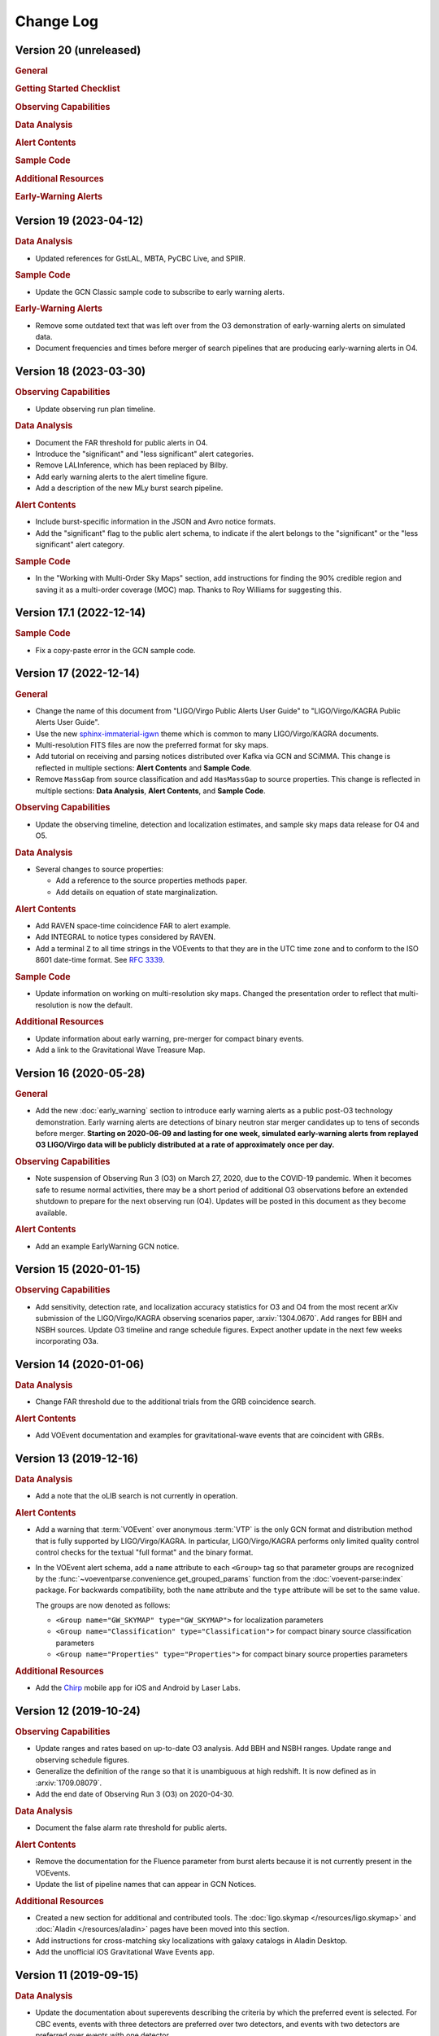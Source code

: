 Change Log
==========

Version 20 (unreleased)
-----------------------

.. rubric:: General

.. rubric:: Getting Started Checklist

.. rubric:: Observing Capabilities

.. rubric:: Data Analysis

.. rubric:: Alert Contents

.. rubric:: Sample Code

.. rubric:: Additional Resources

.. rubric:: Early-Warning Alerts

Version 19 (2023-04-12)
-----------------------

.. rubric:: Data Analysis

*  Updated references for GstLAL, MBTA, PyCBC Live, and SPIIR.

.. rubric:: Sample Code

*  Update the GCN Classic sample code to subscribe to early warning alerts.

.. rubric:: Early-Warning Alerts

*  Remove some outdated text that was left over from the O3 demonstration of
   early-warning alerts on simulated data.

*  Document frequencies and times before merger of search pipelines that are
   producing early-warning alerts in O4.

Version 18 (2023-03-30)
-----------------------

.. rubric:: Observing Capabilities

*  Update observing run plan timeline.

.. rubric:: Data Analysis

*  Document the FAR threshold for public alerts in O4.

*  Introduce the "significant" and "less significant" alert categories.

*  Remove LALInference, which has been replaced by Bilby.

*  Add early warning alerts to the alert timeline figure.

*  Add a description of the new MLy burst search pipeline.

.. rubric:: Alert Contents

*  Include burst-specific information in the JSON and Avro notice formats.

*  Add the "significant" flag to the public alert schema, to indicate if the
   alert belongs to the "significant" or the "less significant" alert category.

.. rubric:: Sample Code

*  In the "Working with Multi-Order Sky Maps" section, add instructions for
   finding the 90% credible region and saving it as a multi-order coverage
   (MOC) map. Thanks to Roy Williams for suggesting this.

Version 17.1 (2022-12-14)
-------------------------

.. rubric:: Sample Code

*  Fix a copy-paste error in the GCN sample code.

Version 17 (2022-12-14)
-----------------------

.. rubric:: General

*  Change the name of this document from "LIGO/Virgo Public Alerts User Guide"
   to "LIGO/Virgo/KAGRA Public Alerts User Guide".

*  Use the new
   `sphinx-immaterial-igwn <https://pypi.org/project/sphinx-immaterial-igwn/>`_
   theme which is common to many LIGO/Virgo/KAGRA documents.

*  Multi-resolution FITS files are now the preferred format for sky maps.

*  Add tutorial on receiving and parsing notices distributed over Kafka via GCN
   and SCiMMA. This change is reflected in multiple sections: **Alert
   Contents** and **Sample Code**.

*  Remove ``MassGap`` from source classification and add ``HasMassGap`` to
   source properties. This change is reflected in multiple sections:
   **Data Analysis**, **Alert Contents**, and **Sample Code**.

.. rubric:: Observing Capabilities

*  Update the observing timeline, detection and localization estimates, and
   sample sky maps data release for O4 and O5.

.. rubric:: Data Analysis

*  Several changes to source properties:

   -  Add a reference to the source properties methods paper.

   -  Add details on equation of state marginalization.

.. rubric:: Alert Contents

*  Add RAVEN space-time coincidence FAR to alert example.

*  Add INTEGRAL to notice types considered by RAVEN.

*  Add a terminal ``Z`` to all time strings in the VOEvents to that they are
   in the UTC time zone and to conform to the ISO 8601 date-time format. See
   :rfc:`3339`.

.. rubric:: Sample Code

*  Update information on working on multi-resolution sky maps. Changed the
   presentation order to reflect that multi-resolution is now the default.

.. rubric:: Additional Resources

*  Update information about early warning, pre-merger for compact binary
   events.

*  Add a link to the Gravitational Wave Treasure Map.

Version 16 (2020-05-28)
-----------------------

.. rubric:: General

*  Add the new :doc:`early_warning` section to introduce early warning alerts
   as a public post-O3 technology demonstration. Early warning alerts are
   detections of binary neutron star merger candidates up to tens of seconds
   before merger. **Starting on 2020-06-09 and lasting for one week, simulated
   early-warning alerts from replayed O3 LIGO/Virgo data will be publicly
   distributed at a rate of approximately once per day.**

.. rubric:: Observing Capabilities

*  Note suspension of Observing Run 3 (O3) on March 27, 2020, due to the
   COVID-19 pandemic. When it becomes safe to resume normal activities, there
   may be a short period of additional O3 observations before an extended
   shutdown to prepare for the next observing run (O4). Updates will be posted
   in this document as they become available.

.. rubric:: Alert Contents

*  Add an example EarlyWarning GCN notice.

Version 15 (2020-01-15)
-----------------------

.. rubric:: Observing Capabilities

*  Add sensitivity, detection rate, and localization accuracy statistics for O3
   and O4 from the most recent arXiv submission of the LIGO/Virgo/KAGRA
   observing scenarios paper, :arxiv:`1304.0670`. Add ranges for BBH and NSBH
   sources. Update O3 timeline and range schedule figures. Expect another
   update in the next few weeks incorporating O3a.

Version 14 (2020-01-06)
-----------------------

.. rubric:: Data Analysis

*  Change FAR threshold due to the additional trials from the GRB coincidence
   search.

.. rubric:: Alert Contents

*  Add VOEvent documentation and examples for gravitational-wave events that
   are coincident with GRBs.

Version 13 (2019-12-16)
-----------------------

.. rubric:: Data Analysis

*  Add a note that the oLIB search is not currently in operation.

.. rubric:: Alert Contents

*  Add a warning that :term:`VOEvent` over anonymous :term:`VTP` is the only
   GCN format and distribution method that is fully supported by LIGO/Virgo/KAGRA. In
   particular, LIGO/Virgo/KAGRA performs only limited quality control control checks
   for the textual "full format" and the binary format.

*  In the VOEvent alert schema, add a ``name`` attribute to each ``<Group>``
   tag so that parameter groups are recognized by the
   :func:`~voeventparse.convenience.get_grouped_params` function from the
   :doc:`voevent-parse:index` package. For backwards compatibility, both the
   ``name`` attribute and the ``type`` attribute will be set to the same value.

   The groups are now denoted as follows:

   *  ``<Group name="GW_SKYMAP" type="GW_SKYMAP">`` for localization parameters
   *  ``<Group name="Classification" type="Classification">`` for compact
      binary source classification parameters
   *  ``<Group name="Properties" type="Properties">`` for compact binary source
      properties parameters

.. rubric:: Additional Resources

*  Add the `Chirp <https://www.laserlabs.org/chirp.php>`_ mobile app for iOS
   and Android by Laser Labs.

Version 12 (2019-10-24)
-----------------------

.. rubric:: Observing Capabilities

*  Update ranges and rates based on up-to-date O3 analysis. Add BBH and NSBH
   ranges. Update range and observing schedule figures.

*  Generalize the definition of the range so that it is unambiguous at high
   redshift. It is now defined as in :arxiv:`1709.08079`.

*  Add the end date of Observing Run 3 (O3) on 2020-04-30.

.. rubric:: Data Analysis

*  Document the false alarm rate threshold for public alerts.

.. rubric:: Alert Contents

*  Remove the documentation for the Fluence parameter from burst alerts because
   it is not currently present in the VOEvents.

*  Update the list of pipeline names that can appear in GCN Notices.

.. rubric:: Additional Resources

*  Created a new section for additional and contributed tools. The
   :doc:`ligo.skymap </resources/ligo.skymap>` and :doc:`Aladin
   </resources/aladin>` pages have been moved into this section.

*  Add instructions for cross-matching sky localizations with galaxy catalogs
   in Aladin Desktop.

*  Add the unofficial iOS Gravitational Wave Events app.

Version 11 (2019-09-15)
-----------------------

.. rubric:: Data Analysis

*  Update the documentation about superevents describing the criteria by which
   the preferred event is selected. For CBC events, events with three detectors
   are preferred over two detectors, and events with two detectors are
   preferred over events with one detector.

.. rubric:: Alert Contents

*  Add references to the HEALPix paper (Górski et al. 2005,
   :doi:`10.1086/427976`).

*  Add version number suffixes to sky map FITS filenames in GCN notices to
   distinguish between different sky maps with the same filename. For example,
   the first file with the name ``bayestar.fits.gz`` will be referred to as
   ``bayestar.fits.gz,0``, then the next will be ``bayestar.fits.gz,1``, and so
   on. The filename with no version suffix always points to the most recent
   version.

.. rubric:: Sample Code

*  Add attribution for a HEALPix illustration that was reproduced from
   https://healpix.jpl.nasa.gov.

*  Fix the example image for ``hp.mollview()``, which was distorted due to a
   file conversion issue.

*  Add section on sky map visualization and credible regions in Aladin.

Version 10 (2019-07-31)
-----------------------

.. rubric:: Data Analysis

*  Add a more detailed description of the RAVEN pipeline. Previously just
   mentioned types of searches but now has information on external
   experiments, coincident searches, and coincident false alarm rates.

* Fixed PyCBC Live reference.

.. rubric:: Alert Contents

* Changed the data type of the ``UNIQ`` column of the multi-order sky map
  format from an unsigned integer to a signed integer as specified by the
  `MOC-in-FITS standard`_.

  This will improve interoperability with the `mrdfits`_ function from the `IDL
  Astronomy User's Library`_ and the `fv FITS Viewer`_ from `FTOOLS`_, both of
  which were reported to have problems with the old unsigned integer column. It
  will also make it simpler to work with Numpy indexing operations, since Numpy
  uses a signed integer type for indexing.

  This change will go into effect in the LIGO/Virgo/KAGRA low-latency alert system on
  2019-08-06.

  Users of `ligo.skymap`_ should update to version 0.1.8 or newer because older
  versions will be unable to read old files with unsigned ``UNIQ`` columns. The
  new version of ``ligo.skymap`` can read files with either signed or unsigned
  ``UNIQ`` columns.

.. _`MOC-in-FITS standard`: http://www.ivoa.net/documents/MOC/
.. _`mrdfits`: https://idlastro.gsfc.nasa.gov/ftp/pro/fits/mrdfits.pro
.. _`IDL Astronomy User's Library`: https://idlastro.gsfc.nasa.gov/homepage.html
.. _`fv FITS Viewer`: https://heasarc.gsfc.nasa.gov/ftools/fv/
.. _`FTOOLS`: https://heasarc.gsfc.nasa.gov/ftools/
.. _`ligo.skymap`: https://lscsoft.docs.ligo.org/ligo.skymap/

Version 9 (2019-06-13)
----------------------

.. rubric:: General

* There is now a shorter URL for the Public Alerts User Guide, which can now be
  found at either https://emfollow.docs.ligo.org or
  https://emfollow.docs.ligo.org/userguide.

.. rubric:: Data Analysis

* Renamed this section from "Procedures" to "Data Analysis" and reordered its
  subsections to better reflect the chronological order of the steps of the
  analysis.

.. rubric:: Sample Code

* Remove MacPorts installation instructions.

* Add tutorial on working with multi-resolution sky maps.

* Add sample code to test whether a sky position is in the 90% credible region.

* Add sample code to find the area of the 90% credible region.

Version 8 (2019-05-22)
----------------------

.. rubric:: Alert Contents

* Describe the two localization formats, the official ``*.fits.gz``
  HEALPix-in-FITS format and the experimental multi-resolution HEALPix
  ``*.multiorder.fits`` format.

  Effective 2019-05-28, the multi-resolution file suffix will be renamed from
  ``*.fits`` to ``*.multiorder.fits``. The old ``*.fits`` suffix had caused
  confusion because the multi-resolution format is *not* the same as the
  ``*.fits.gz`` files without gzip compression.

  **The multi-resolution format is currently recommended only for advanced
  users.** Tutorials and sample code will soon be included in an upcoming
  version of the User Guide.

* Update the description of the ``HasNS`` property in the sample GCN Notices.
  Previously, it was defined as the probability that at least one object in the
  binary has a mass that is less than 2.83 solar masses. Now, for consistency
  with the source classification definitions, it is defined as the probability
  that at least one object in the binary has a mass that is less than 3 solar
  masses.

* Add some shading to the source classification diagram to make it clear that
  the definitions of the source classes are symmetric under exchange of the
  component masses, but that by convention the component masses are defined
  such that :math:`m_1 \geq m_2`.

Version 7.1 (2019-03-02)
------------------------

* Remove the warning on the front page about significant changes to this
  document occurring before the start of O3.

Version 7 (2019-03-02)
----------------------

.. rubric:: Observing Capabilities

* Record the official start of O3.

.. rubric:: Procedures

* Add Gravitational Wave/High Energy Neutrino search to the list of
  multi-messenger search pipelines.

.. rubric:: Sample Code

* Add instructions for installing required packages using the Anaconda Python
  distribution.

Version 6 (2019-03-08)
----------------------

.. rubric:: Alert Contents

* Switch to the GW170817 Hanford-Livingston-Virgo localization for the example
  sky map.

Version 5 (2019-03-01)
----------------------

.. rubric:: Alert Contents

* Add a human-readable description to the ``Pkt_Ser_Num`` parameter.

* Add ``<EventIVORN cite="supersedes">`` elements to the sample Initial and
  Update notices in order to cite all prior VOEvents. GraceDB already includes
  this metadata, but it was missing from the examples.

* Add MassGap classification for compact binary mergers.

Version 4 (2019-02-15)
----------------------

.. rubric:: General

* Changed the contact email to <emfollow-userguide@support.ligo.org> because
  some mail clients had trouble with the slash in the old contact email
  address, <contact+emfollow/userguide@support.ligo.org>. (The old address will
  also still work.)

.. rubric:: Getting Started Checklist

* Update links for OpenLVEM enrollment instructions.

.. rubric:: Observing Capabilities

* Update planned dates for Engineering Run 14 (ER14; starts 2019-03-04) and
  Observing Run 3 (O3; starts 2019-04-01).

* Add Live Status section, listing some public web pages that provide real-time
  detector status.

.. rubric:: Sample Code

* Update the example GCN notice handler so that it does not fail if the notice
  is missing a sky map, because as we have specified them, ``LVC_RETRACTION``
  notices never contain sky maps and ``LVC_PRELIMINARY`` notices may or may not
  contain sky maps.

* When building the documentation, test all of the sample code automatically.

Version 3 (2019-02-13)
----------------------

.. rubric:: Alert Contents

* Remove the ``skymap_png`` parameter from the VOEVents. The sky map plots take
  longer to generate than the FITS files themselves, so they would have
  needlessly delayed the preliminary alerts.

* Change the IVORN prefix from ``ivo://gwnet/gcn_sender`` to
  ``ivo://gwnet/LVC``, because GCN traditionally uses the text after the ``/``
  to indicate the name of the mission, which most closely corresponds to "LVC,"
  short for "LIGO/Virgo/KAGRA Collaboration." Note that this IVORN is used for
  historical purposes and continuity with the GCN notice format used in O1 and
  O2, and is likely to change in the future with the commissioning of
  additional gravitational-wave facilities.

* Retraction notices now get a separate GCN notice packet type,
  ``LVC_RETRACTION=164``. The ``Retraction`` parameter has been removed from
  the ``<What>`` section.

Version 2 (2018-12-13)
----------------------

.. rubric:: Alert Contents

* Removed the ``Vetted`` parameter from GCN Notices. It was intended to
  indicate whether the event had passed human vetting. However, it was
  redundant because by definition Preliminary events have not been vetted
  and all Initial and Update alerts have been vetted.

* The type of the ``Retraction`` parameter in the GCN Notices was changed from
  a string (``false`` or ``true``) to an integer (``0`` or ``1``) for
  consistency with other flag-like parameters.

* Remove the ``units`` attribute from parameters that are not numbers.

.. rubric:: Sample Code

* GCN has now begun publicly broadcasting sample LIGO/Virgo/KAGRA GCN Notices.
  Updated the sample code accordingly with instructions for receiving live
  sample notices.

Version 1 (2018-11-27)
----------------------

.. rubric:: Getting Started Checklist

* Updated instructions for joining the OpenLVEM Community.

.. rubric:: Observing Capabilities

* Changed the expected number of BNS events in O3 from 1-50, as stated in the
  latest version of the Living Review, to 1-10 events, as stated in the more
  recent rates presentation.

.. rubric:: Alert Contents

* In the example VOEvents, moved the Classification and Inference quantities
  from the ``<Why>`` section to the ``<What>`` section so that they validate
  against the VOEvent 2.0 schema.
